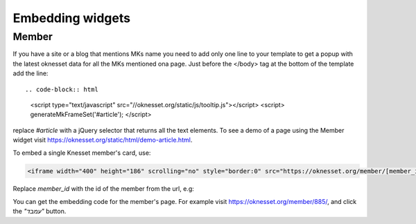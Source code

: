 Embedding widgets
====================

Member
------

If you have a site or a blog that mentions MKs name you need to add 
only one line to your template to get a popup with the latest oknesset data
for all the MKs mentioned ona page. Just before the </body> tag at the bottom
of the template add the line::

.. code-block:: html

    <script type="text/javascript" src="//oknesset.org/static/js/tooltip.js"></script>
    <script> generateMkFrameSet('#article'); </script>

replace `#article` with a jQuery selector that returns all the text elements.
To see a demo of a page using the Member widget visit https://oknesset.org/static/html/demo-article.html.

To embed a single Knesset member's card, use:

.. code-block:: html

    <iframe width="400" height="186" scrolling="no" style="border:0" src="https://oknesset.org/member/[member_id]/embed/"></iframe>

Replace `member_id` with the id of the member from the url, e.g:

You can get the embedding code for the member's page. For example visit
https://oknesset.org/member/885/, and click the `"עמבד"` button.
